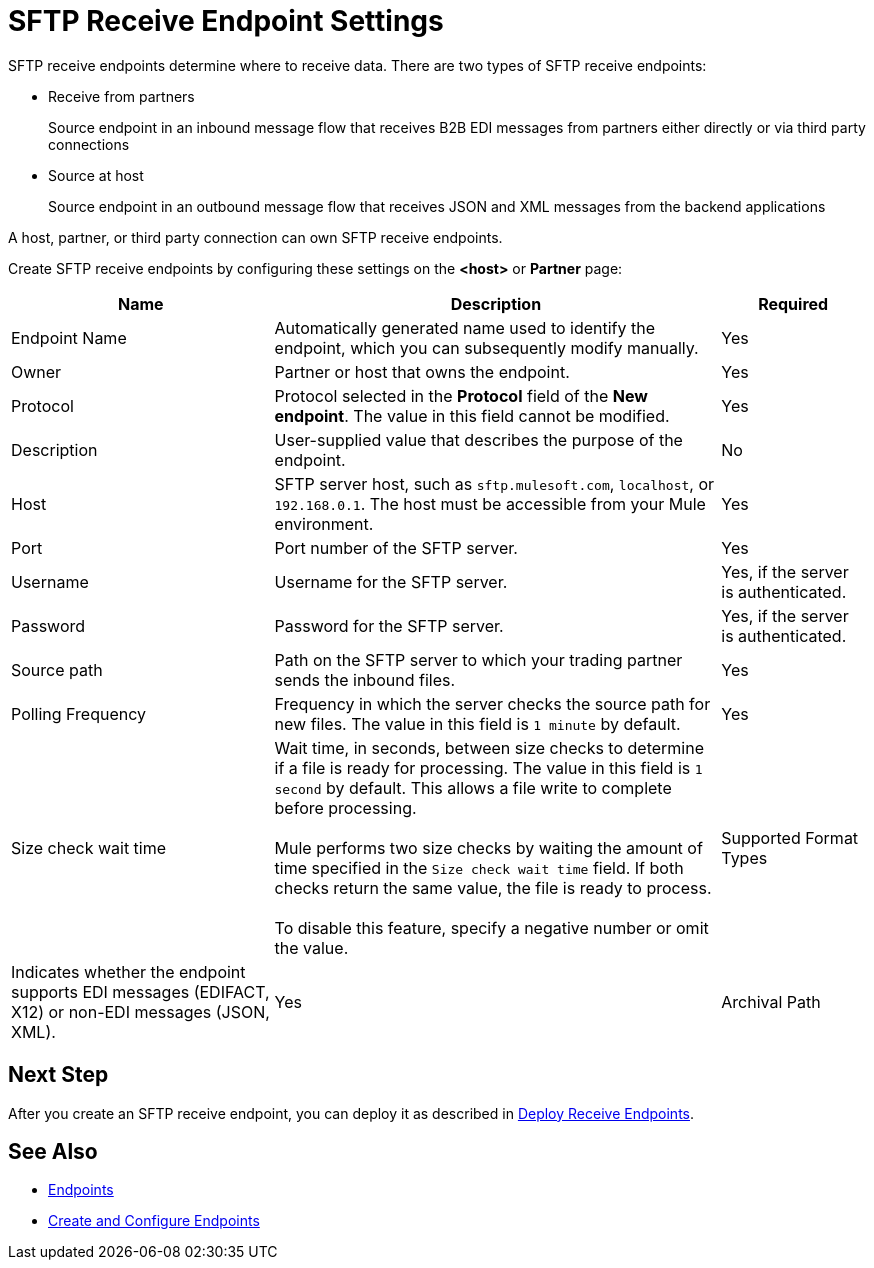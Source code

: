 = SFTP Receive Endpoint Settings

SFTP receive endpoints determine where to receive data. There are two types of SFTP receive endpoints:

* Receive from partners
+
Source endpoint in an inbound message flow that receives B2B EDI messages from partners either directly or via third party connections
+
* Source at host
+
Source endpoint in an outbound message flow that receives JSON and XML messages from the backend applications

A host, partner, or third party connection can own SFTP receive endpoints.

Create SFTP receive endpoints by configuring these settings on the *<host>* or *Partner* page:

[%header%autowidth.spread]
|===
|Name |Description | Required
| Endpoint Name
| Automatically generated name used to identify the endpoint, which you can subsequently modify manually.
| Yes

| Owner
| Partner or host that owns the endpoint.
| Yes

| Protocol
| Protocol selected in the *Protocol* field of the *New endpoint*. The value in this field cannot be modified.
| Yes

| Description
| User-supplied value that describes the purpose of the endpoint.
| No

| Host
| SFTP server host, such as `sftp.mulesoft.com`, `localhost`, or `192.168.0.1`. The host must be accessible from your Mule environment.
| Yes

| Port
| Port number of the SFTP server.
| Yes

| Username
| Username for the SFTP server.
| Yes, if the server is authenticated.

| Password
| Password for the SFTP server.
| Yes, if the server is authenticated.

| Source path
| Path on the SFTP server to which your trading partner sends the inbound files.
| Yes

| Polling Frequency
| Frequency in which the server checks the source path for new files. The value in this field is `1 minute` by default.
| Yes

| Size check wait time
| Wait time, in seconds, between size checks to determine if a file is ready for processing. The value in this field is `1 second` by default. This allows a file write to complete before processing.
{sp} +
{sp} +
Mule performs two size checks by waiting the amount of time specified in the `Size check wait time` field. If both checks return the same value, the file is ready to process.
{sp} +
{sp} +
To disable this feature, specify a negative number or omit the value.

| Supported Format Types
|Indicates whether the endpoint supports EDI messages (EDIFACT, X12) or non-EDI messages (JSON, XML).

| Yes

| Archival Path
| Specify an SFTP server path at which to store a copy of the file that was obtained from `source path`.
| No
|===

== Next Step

After you create an SFTP receive endpoint, you can deploy it as described in xref:deploy-endpoints.adoc[Deploy Receive Endpoints].

== See Also

* xref:endpoints.adoc[Endpoints]
* xref:create-endpoint.adoc[Create and Configure Endpoints]
